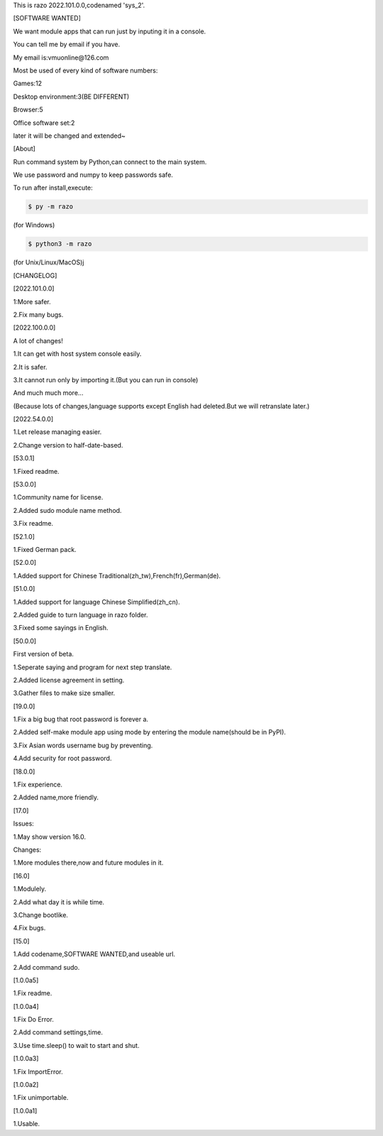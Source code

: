 This is razo 2022.101.0.0,codenamed 'sys_2'.


[SOFTWARE WANTED]

We want module apps that can run just by inputing it in a console.

You can tell me by email if you have.

My email is:vmuonline@126.com

Most be used of every kind of software numbers:

Games:12

Desktop environment:3(BE DIFFERENT)

Browser:5

Office software set:2

later it will be changed and extended~


[About]

Run command system by Python,can connect to the main system.

We use password and numpy to keep passwords safe.

To run after install,execute:

.. code-block:: bash

  $ py -m razo

(for Windows)

.. code-block:: bash

  $ python3 -m razo

(for Unix/Linux/MacOS)j


[CHANGELOG]

[2022.101.0.0]

1:More safer.

2.Fix many bugs.

[2022.100.0.0]

A lot of changes!

1.It can get with host system console easily.

2.It is safer.

3.It cannot run only by importing it.(But you can run in console)

And much much more...

(Because lots of changes,language supports except English had deleted.But we will retranslate later.)

[2022.54.0.0]

1.Let release managing easier.

2.Change version to half-date-based.

[53.0.1]

1.Fixed readme.

[53.0.0]

1.Community name for license.

2.Added sudo module name method.

3.Fix readme.

[52.1.0]

1.Fixed German pack.

[52.0.0]

1.Added support for Chinese Traditional(zh_tw),French(fr),German(de).

[51.0.0]

1.Added support for language Chinese Simplified(zh_cn).

2.Added guide to turn language in razo folder.

3.Fixed some sayings in English.

[50.0.0]

First version of beta.

1.Seperate saying and program for next step translate.

2.Added license agreement in setting.

3.Gather files to make size smaller.

[19.0.0]

1.Fix a big bug that root password is forever a.

2.Added self-make module app using mode by entering the module name(should be in PyPI).

3.Fix Asian words username bug by preventing.

4.Add security for root password.

[18.0.0]

1.Fix experience.

2.Added name,more friendly.

[17.0]

Issues:

1.May show version 16.0.

Changes:

1.More modules there,now and future modules in it.

[16.0]

1.Modulely.

2.Add what day it is while time.

3.Change bootlike.

4.Fix bugs.

[15.0]

1.Add codename,SOFTWARE WANTED,and useable url.

2.Add command sudo.

[1.0.0a5]

1.Fix readme.

[1.0.0a4]

1.Fix Do Error.

2.Add command settings,time.

3.Use time.sleep() to wait to start and shut.

[1.0.0a3] 

1.Fix ImportError.


[1.0.0a2]

1.Fix unimportable.


[1.0.0a1]

1.Usable.

